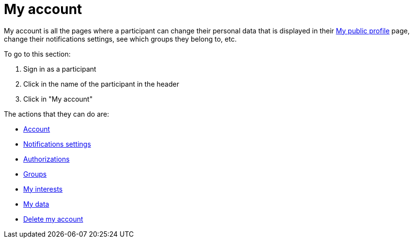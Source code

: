 = My account

My account is all the pages where a participant can change their personal data that is displayed in their xref:admin:features/my_public_profile.adoc[My public profile] page, change their notifications settings, see which groups they belong to, etc.

To go to this section:

. Sign in as a participant
. Click in the name of the participant in the header
. Click in "My account"

The actions that they can do are:

* xref:admin:features/my_account/account.adoc[Account]
* xref:admin:features/my_account/notifications_settings.adoc[Notifications settings]
* xref:admin:features/my_account/authorizations.adoc[Authorizations]
* xref:admin:features/my_account/groups.adoc[Groups]
* xref:admin:features/my_account/my_interests.adoc[My interests]
* xref:admin:features/my_account/my_data.adoc[My data]
* xref:admin:features/my_account/delete_my_account.adoc[Delete my account]